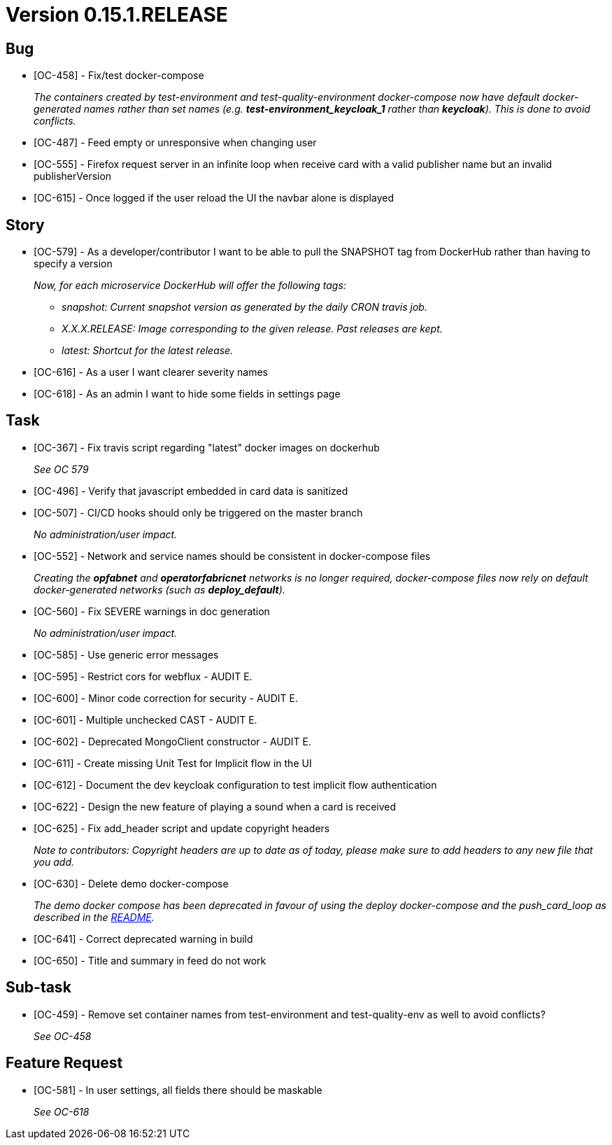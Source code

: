 // Copyright (c) 2020, RTE (http://www.rte-france.com)
//
// This Source Code Form is subject to the terms of the Mozilla Public
// License, v. 2.0. If a copy of the MPL was not distributed with this
// file, You can obtain one at http://mozilla.org/MPL/2.0/.

= Version 0.15.1.RELEASE

== Bug
* [OC-458] - Fix/test docker-compose
+
_The containers created by test-environment and test-quality-environment docker-compose now have default
docker-generated names rather than set names (e.g. *+test-environment_keycloak_1+* rather than *keycloak*). This is
done to avoid conflicts._
* [OC-487] - Feed empty or unresponsive when changing user
* [OC-555] - Firefox request server in an infinite loop when receive card with a valid publisher name but an invalid publisherVersion
* [OC-615] - Once logged if the user reload the UI the navbar alone is displayed

== Story
* [OC-579] - As a developer/contributor I want to be able to pull the SNAPSHOT tag from DockerHub rather than having to
specify a version
+
_Now, for each microservice DockerHub will offer the following tags:_
+
** _snapshot: Current snapshot version as generated by the daily CRON travis job._
** _X.X.X.RELEASE: Image corresponding to the given release. Past releases are kept._
** _latest: Shortcut for the latest release._
* [OC-616] - As a user I want clearer severity names
* [OC-618] - As an admin I want to hide some fields in settings page

== Task
* [OC-367] - Fix travis script regarding "latest" docker images on dockerhub
+
_See OC 579_
* [OC-496] - Verify that javascript embedded in card data is sanitized
* [OC-507] - CI/CD hooks should only be triggered on the master branch
+
_No administration/user impact._
* [OC-552] - Network and service names should be consistent in docker-compose files
+
_Creating the *opfabnet* and *operatorfabricnet* networks is no longer required, docker-compose files now rely on
default docker-generated networks (such as *+deploy_default+*)._
* [OC-560] - Fix SEVERE warnings in doc generation
+
_No administration/user impact._
* [OC-585] - Use generic error messages
* [OC-595] - Restrict cors for webflux - AUDIT E.
* [OC-600] - Minor code correction for security - AUDIT E.
* [OC-601] - Multiple unchecked CAST - AUDIT E.
* [OC-602] - Deprecated MongoClient constructor - AUDIT E.
* [OC-611] - Create missing Unit Test for Implicit flow in the UI
* [OC-612] - Document the dev keycloak configuration to test implicit flow authentication
* [OC-622] - Design the new feature of playing a sound when a card is received
* [OC-625] - Fix add_header script and update copyright headers
+
_Note to contributors: Copyright headers are up to date as of today, please make sure to add headers to any new file
that you add._
* [OC-630] - Delete demo docker-compose
+
_The demo docker compose has been deprecated in favour of using the deploy docker-compose and the push_card_loop as
described in the https://github.com/opfab/operatorfabric-core#8-docker-demo[README]._
* [OC-641] - Correct deprecated warning in build
* [OC-650] - Title and summary in feed do not work

== Sub-task
* [OC-459] - Remove set container names from test-environment and test-quality-env as well to avoid conflicts?
+
_See OC-458_

== Feature Request
* [OC-581] - In user settings, all fields there should be maskable
+
_See OC-618_
